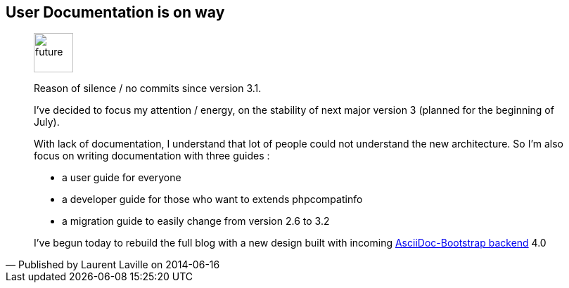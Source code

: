 :iconsfont: font-awesome
:imagesdir: ./images
:author:    Laurent Laville
:revdate:   2014-06-16
:pubdate:   Mon, 16 Jun 2014 20:43:05 +0200
:summary:   User Documentation is on way

== {summary}

[quote,Published by {author} on {revdate}]
____
image:icons/font-awesome/clock-o.png[alt="future",icon="clock-o",size="4x",width=56]

[role="lead"]
Reason of silence / no commits since version 3.1.

I've decided to focus my attention / energy, on the stability of next major version 3 
(planned for the beginning of July).

With lack of documentation, I understand that lot of people could not understand the new architecture.
So I'm also focus on writing documentation with three guides :

- a user guide for everyone 
- a developer guide for those who want to extends phpcompatinfo
- a migration guide to easily change from version 2.6 to 3.2

I've begun today to rebuild the full blog with a new design built with incoming 
https://github.com/llaville/asciidoc-bootstrap-backend[AsciiDoc-Bootstrap backend] 4.0
____
